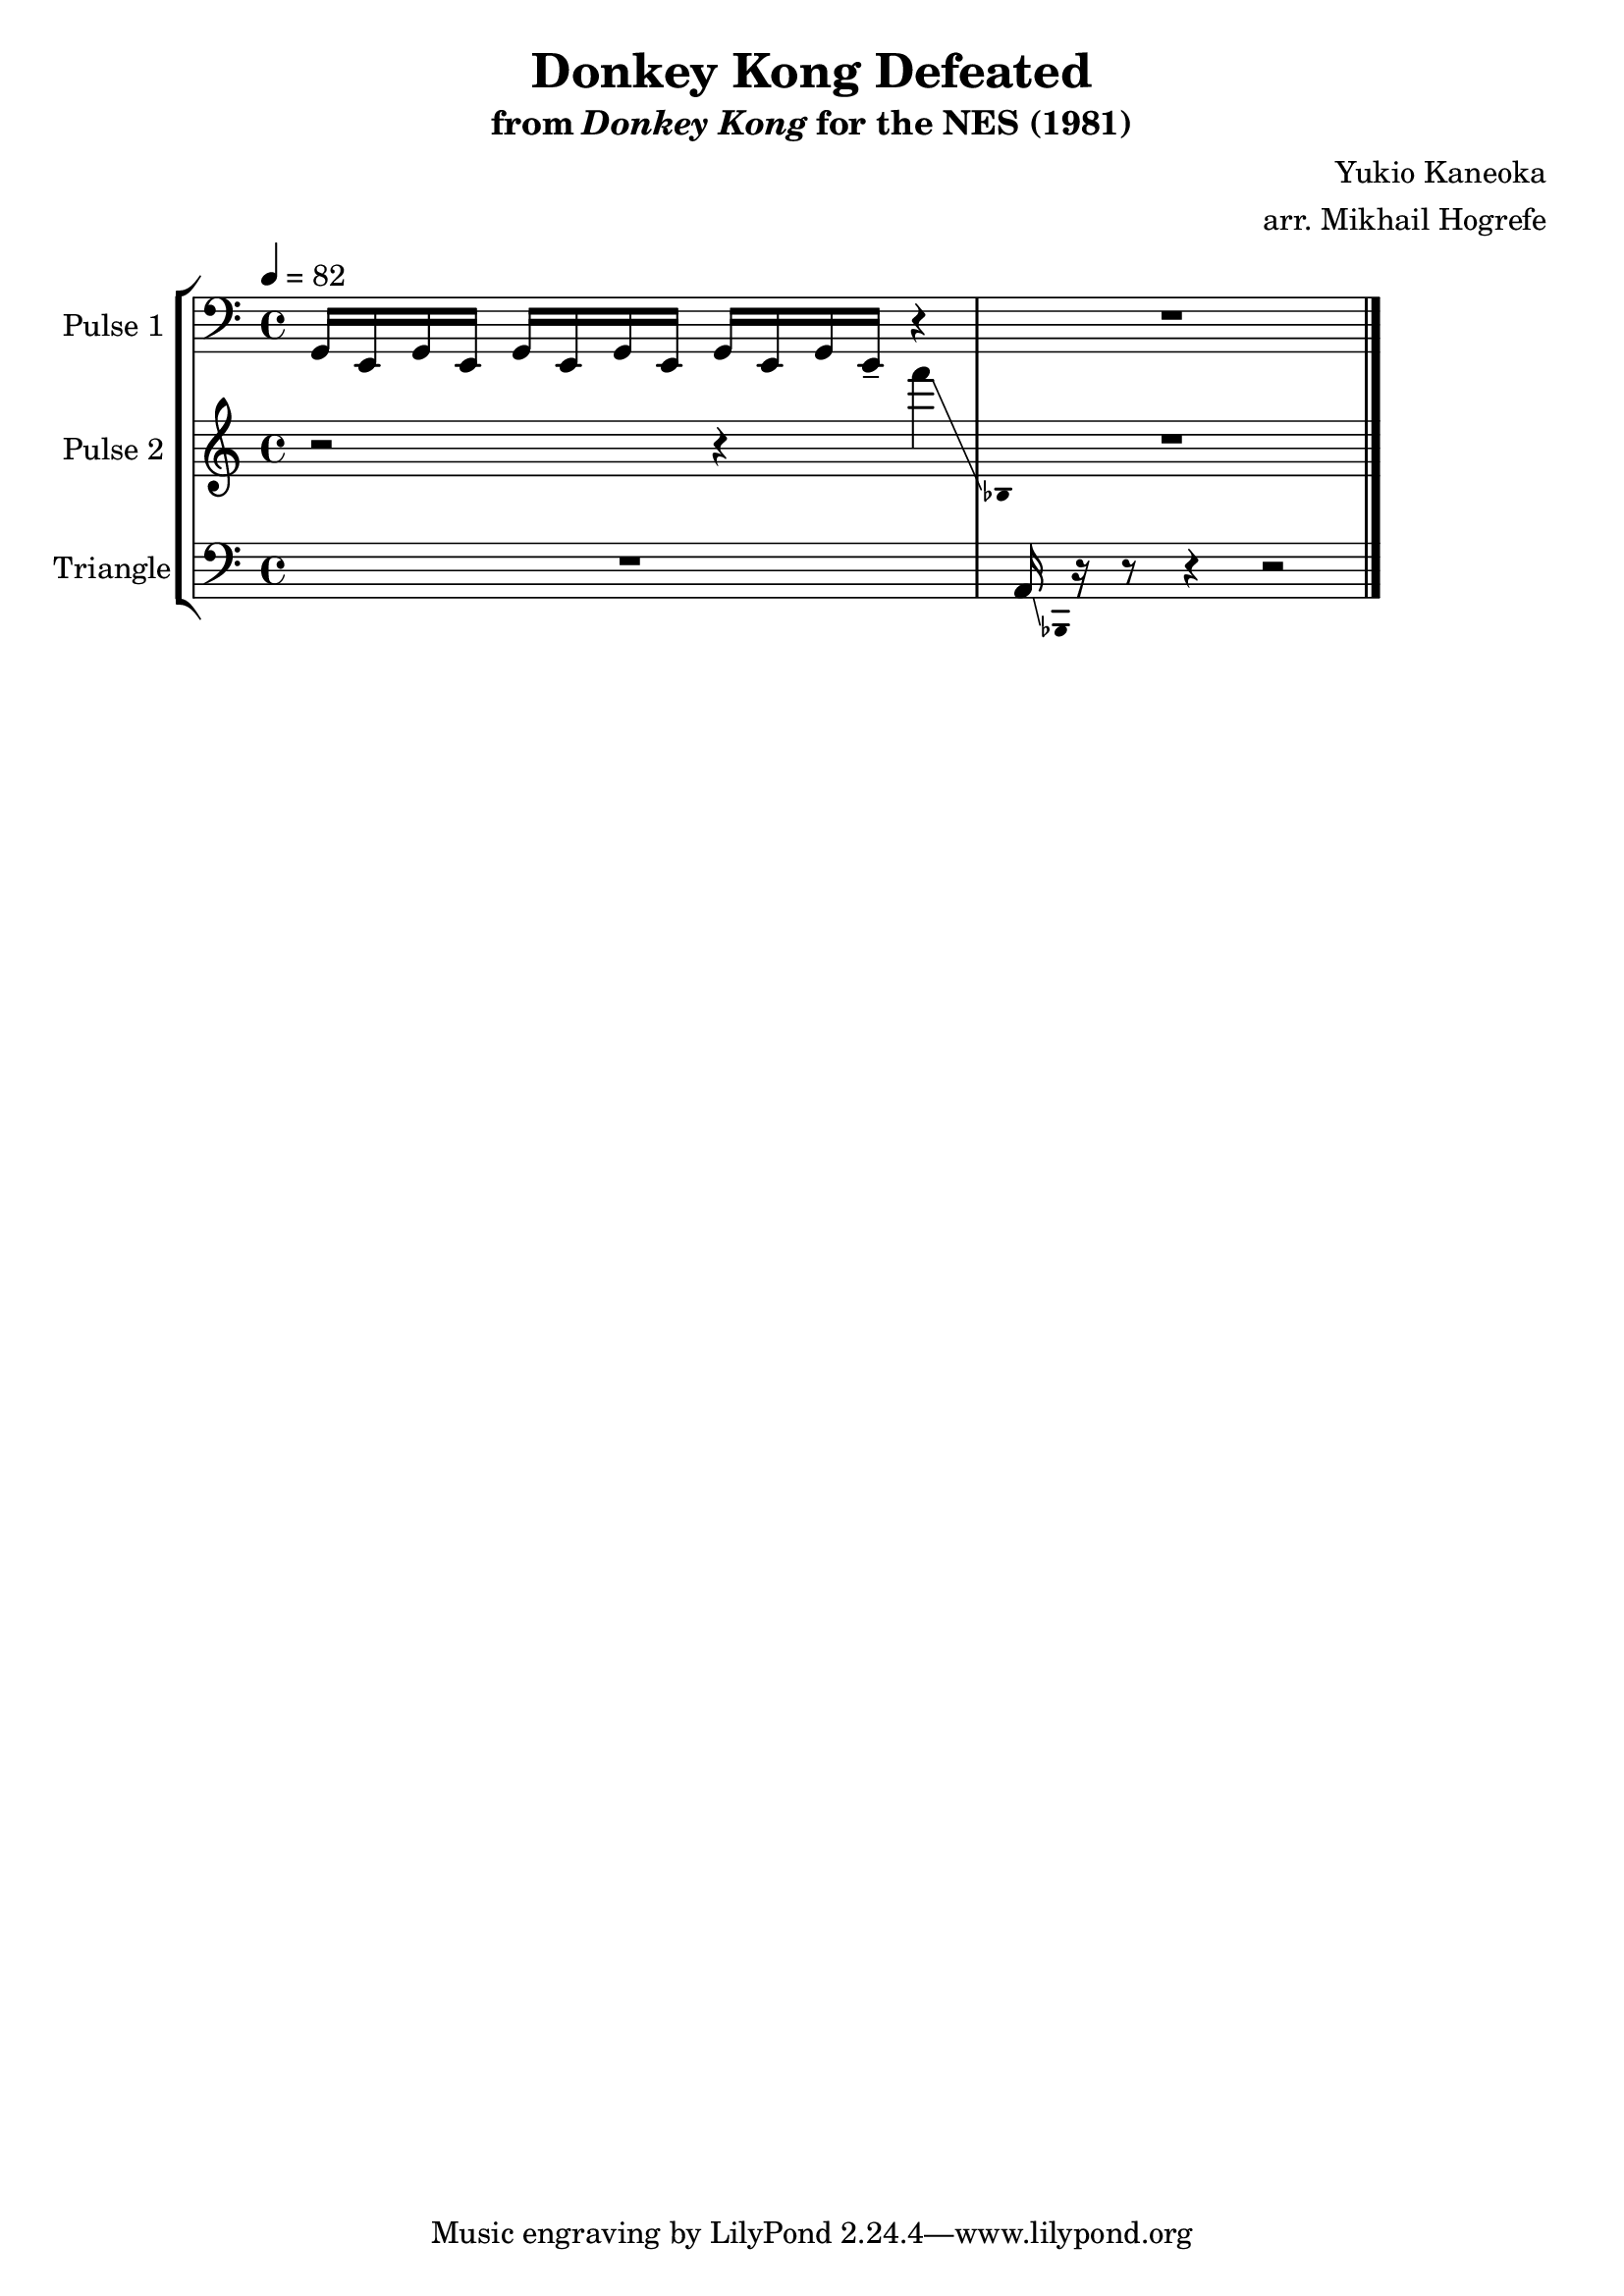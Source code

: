 \version "2.20.0"

\book {
    \header {
        title = "Donkey Kong Defeated"
        subtitle = \markup { "from" {\italic "Donkey Kong"} "for the NES (1981)" }
        composer = "Yukio Kaneoka"
        arranger = "arr. Mikhail Hogrefe"
    }

    \score {
        {
            \new StaffGroup <<
                \new Staff \relative c {
                    \set Staff.instrumentName = "Pulse 1"
                    \set Staff.shortInstrumentName = "P.1"
\accidentalStyle modern-cautionary
\key c \major
\clef bass
\tempo 4 = 82

g16 e g e g e g e g e g e-- r4 |
R1
\bar "|."
                }

                \new Staff \relative c''' {
                    \set Staff.instrumentName = "Pulse 2"
                    \set Staff.shortInstrumentName = "P.2"
\accidentalStyle modern-cautionary
\key c \major
r2 r4 f\glissando |
\grace { \override Stem.stencil = ##f bes,,,4 } R1 |
                }

                \new Staff \relative c {
                    \set Staff.instrumentName = "Triangle"
                    \set Staff.shortInstrumentName = "T."
\accidentalStyle modern-cautionary
\clef bass
\key c \major
R1
a16\glissando \grace { \override Stem.stencil = ##f bes,4 } r16 r8 r4 r2 |
                }
            >>
        }
        \layout {
            \context {
                \Staff
                \RemoveEmptyStaves
            }
            \context {
                \DrumStaff
                \RemoveEmptyStaves
            }
            \context {
                % Force measures to widen, revealing second glissando line
                \Score
                \override SpacingSpanner.base-shortest-duration = #(ly:make-moment 1/32)
            }
        }
        \midi {}
    }
}

